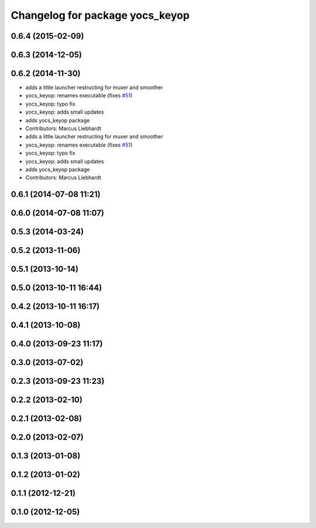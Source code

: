 ^^^^^^^^^^^^^^^^^^^^^^^^^^^^^^^^
Changelog for package yocs_keyop
^^^^^^^^^^^^^^^^^^^^^^^^^^^^^^^^

0.6.4 (2015-02-09)
------------------

0.6.3 (2014-12-05)
------------------

0.6.2 (2014-11-30)
------------------
* adds a little launcher restructing for muxer and smoother
* yocs_keyop: renames executable (fixes `#51 <https://github.com/yujinrobot/yujin_ocs/issues/51>`_)
* yocs_keyop: typo fix
* yocs_keyop: adds small updates
* adds yocs_keyop package
* Contributors: Marcus Liebhardt

* adds a little launcher restructing for muxer and smoother
* yocs_keyop: renames executable (fixes `#51 <https://github.com/yujinrobot/yujin_ocs/issues/51>`_)
* yocs_keyop: typo fix
* yocs_keyop: adds small updates
* adds yocs_keyop package
* Contributors: Marcus Liebhardt

0.6.1 (2014-07-08 11:21)
------------------------

0.6.0 (2014-07-08 11:07)
------------------------

0.5.3 (2014-03-24)
------------------

0.5.2 (2013-11-06)
------------------

0.5.1 (2013-10-14)
------------------

0.5.0 (2013-10-11 16:44)
------------------------

0.4.2 (2013-10-11 16:17)
------------------------

0.4.1 (2013-10-08)
------------------

0.4.0 (2013-09-23 11:17)
------------------------

0.3.0 (2013-07-02)
------------------

0.2.3 (2013-09-23 11:23)
------------------------

0.2.2 (2013-02-10)
------------------

0.2.1 (2013-02-08)
------------------

0.2.0 (2013-02-07)
------------------

0.1.3 (2013-01-08)
------------------

0.1.2 (2013-01-02)
------------------

0.1.1 (2012-12-21)
------------------

0.1.0 (2012-12-05)
------------------
